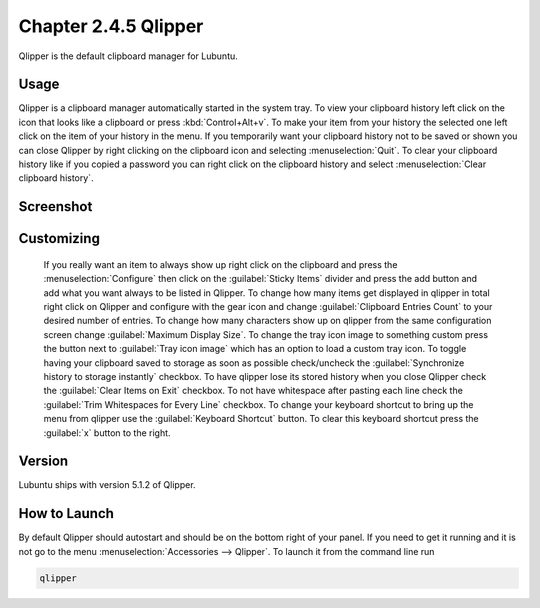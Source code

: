 Chapter 2.4.5 Qlipper
=====================

Qlipper is the default clipboard manager for Lubuntu.

Usage
------

Qlipper is  a clipboard manager automatically started in the system tray. To view your clipboard history left click on the icon that looks like a clipboard or press :kbd:`Control+Alt+v`. To make your item from your history the selected one left click on the item of your history in the menu. If you temporarily want your clipboard history not to be saved or shown you can close Qlipper by right clicking on the clipboard icon and selecting :menuselection:`Quit`. To clear your clipboard history like if you copied a password you can right click on the clipboard history and select :menuselection:`Clear clipboard history`.


Screenshot
-----------
.. image:: qlipper.png

Customizing
-----------
 If you really want an item to always show up right click on the clipboard and press the :menuselection:`Configure` then click on the :guilabel:`Sticky Items` divider and press the add button and add what you want always to be listed in Qlipper. To change how many items get displayed in qlipper in total right click on Qlipper and configure with the gear icon and change :guilabel:`Clipboard Entries Count` to your desired number of entries. To change how many characters show up on qlipper from the same configuration screen change :guilabel:`Maximum Display Size`. To change the tray icon image to something custom press the button next to :guilabel:`Tray icon image` which has an option to load a custom tray icon. To toggle having your clipboard saved to storage as soon as possible check/uncheck the :guilabel:`Synchronize history to storage instantly` checkbox. To have qlipper lose its stored history when you close Qlipper check the :guilabel:`Clear Items on Exit` checkbox. To not have whitespace after pasting each line check the :guilabel:`Trim Whitespaces for Every Line` checkbox. To change your keyboard shortcut to bring up the menu from qlipper use the :guilabel:`Keyboard Shortcut` button. To clear this keyboard shortcut press the :guilabel:`x` button to the right.


.. image:: qlipperprefrences.png

Version
-------
Lubuntu ships with version 5.1.2 of Qlipper. 

How to Launch
-------------
By default Qlipper should autostart and should be on the bottom right of your panel. If you need to get it running and it is not go to the menu :menuselection:`Accessories --> Qlipper`.
To launch it from the command line run 

.. code::

   qlipper

